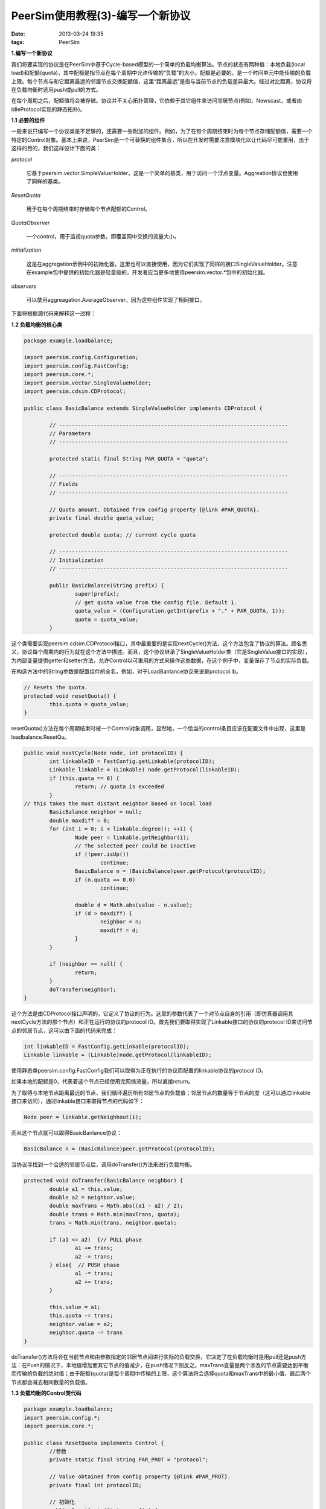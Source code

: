 PeerSim使用教程(3)-编写一个新协议
=================================

:date: 2013-03-24 19:35
:tags: PeerSim

**1.编写一个新协议**

我们将要实现的协议是在PeerSim中基于Cycle-based模型的一个简单的负载均衡算法。节点的状态有两种值：本地负载(local load)和配额(quota)，其中配额是指节点在每个周期中允许传输的“负载”的大小。配额是必要的，是一个时间单元中能传输的负载上限。每个节点与和它距离最远的邻居节点交换配额值，这里“距离最远”是指与当前节点的负载差异最大。经过对比距离，协议将在负载均衡时选用push或pull的方式。

在每个周期之后，配额值将会被存储。协议并不关心拓扑管理，它依赖于其它组件来访问邻居节点(例如，Newscast，或者由IdleProtocol实现的静态拓扑)。

**1.1 必要的组件**

一般来说只编写一个协议类是不足够的，还需要一些附加的组件。例如，为了在每个周期结束时为每个节点存储配额值，需要一个特定的Control对象。基本上来说，PeerSim是一个可替换的组件集合，所以在开发时需要注意模块化以让代码尽可能重用，出于这样的目的，我们这样设计下面的类：

*protocol*

	它基于peersim.vector.SimpleValueHolder，这是一个简单的基类，用于访问一个浮点变量。Aggreation协议也使用了同样的基类。

*ResetQuota*

	用于在每个周期结束时存储每个节点配额的Control。

*QuotaObserver*

	一个control，用于监视quota参数，即覆盖网中交换的流量大小。

*initialization*

	这是在aggregation示例中的初始化器，这里也可以直接使用，因为它们实现了同样的接口SingleValueHolder。注意在example包中提供的初始化器是轻量级的，开发者应当更多地使用peersim.vector.*包中的初始化器。

*observers*

	可以使用aggreagation.AverageObserver，因为这些组件实现了相同接口。

下面将根据源代码来解释这一过程：

**1.2 负载均衡的核心类**

.. code-block:: java

	package example.loadbalance;

	import peersim.config.Configuration;
	import peersim.config.FastConfig;
	import peersim.core.*;
	import peersim.vector.SingleValueHolder;
	import peersim.cdsim.CDProtocol;

	public class BasicBalance extends SingleValueHolder implements CDProtocol {

		// ------------------------------------------------------------------------
		// Parameters
		// ------------------------------------------------------------------------	

		protected static final String PAR_QUOTA = "quota";

		// ------------------------------------------------------------------------
		// Fields
		// ------------------------------------------------------------------------	

		// Quota amount. Obtained from config property {@link #PAR_QUOTA}. 
		private final double quota_value;

		protected double quota; // current cycle quota 

		// ------------------------------------------------------------------------
		// Initialization
		// ------------------------------------------------------------------------	
	
		public BasicBalance(String prefix) {
			super(prefix);
			// get quota value from the config file. Default 1.
			quota_value = (Configuration.getInt(prefix + "." + PAR_QUOTA, 1));
			quota = quota_value;
		}

这个类需要实现peersim.cdsim.CDProtocol接口，其中最重要的是实现nextCycle()方法，这个方法包含了协议的算法。顾名思义，协议每个周期内的行为就在这个方法中描述。而且，这个协议继承了SingleValueHolder类（它是SingleValue接口的实现），为内部变量提供getter和setter方法，允许Control以可重用的方式来操作这些数据，在这个例子中，变量保存了节点的实际负载。

在构造方法中的String参数是配置组件的全名，例如，对于LoadBanlance协议来说是protocol.lb。

.. code-block:: java

		// Resets the quota.
		protected void resetQuota() {
			this.quota = quota_value;
		}

resetQuota()方法在每个周期结束时被一个Control对象调用，显然地，一个恰当的control条目应该在配置文件中出现，这里是loadbalance.ResetQu。

.. code-block:: java

		public void nextCycle(Node node, int protocolID) {
			int linkableID = FastConfig.getLinkable(protocolID);
			Linkable linkable = (Linkable) node.getProtocol(linkableID);
			if (this.quota == 0) {
				return; // quota is exceeded
			}
		// this takes the most distant neighbor based on local load
			BasicBalance neighbor = null;
			double maxdiff = 0;
			for (int i = 0; i < linkable.degree(); ++i) {
				Node peer = linkable.getNeighbor(i);
				// The selected peer could be inactive
				if (!peer.isUp())
					continue;
				BasicBalance n = (BasicBalance)peer.getProtocol(protocolID);
				if (n.quota == 0.0)
					continue; 
				
				double d = Math.abs(value - n.value);
				if (d > maxdiff) {
					neighbor = n;
					maxdiff = d;
				}
			}
	
			if (neighbor == null) {
				return;
			}
			doTransfer(neighbor);
		}
	
这个方法是由CDProtocol接口声明的，它定义了协议的行为。这里的参数代表了一个对节点自身的引用（即仿真器调用其nextCycle方法的那个节点）和正在运行的协议的protocol ID。首先我们要取得实现了Linkable接口的协议的protocol ID来访问节点的邻居节点，这可以由下面的代码来完成：

.. code-block:: java

	int linkableID = FastConfig.getLinkable(protocolID);
	Linkable linkable = (Linkable)node.getProtocol(linkableID);

使用静态类peersim.config.FastConfig我们可以取得为正在执行的协议而配置的linkable协议的protocol ID。

如果本地的配额是0，代表着这个节点已经使用完网络流量，所以直接return。

为了取得与本地节点距离最远的节点，我们循环遍历所有邻居节点的负载值；邻居节点的数量等于节点的度（这可以通过linkable接口来访问），通过linkable接口来取得节点的代码如下：

.. code-block:: java

	Node peer = linkable.getNeighbout(i);

而从这个节点就可以取得BasicBanlance协议：

.. code-block:: java

	BasicBalance n = (BasicBalance)peer.getProtocol(protocolID);

当协议寻找到一个合适的邻居节点后，调用doTransfer()方法来进行负载均衡。

.. code-block:: java

	protected void doTransfer(BasicBalance neighbor) {
		double a1 = this.value;
		double a2 = neighbor.value;
		double maxTrans = Math.abs((a1 - a2) / 2);
		double trans = Math.min(maxTrans, quota);
		trans = Math.min(trans, neighbor.quota);
	
		if (a1 <= a2)  {// PULL phase
			a1 += trans;
			a2 -= trans;
		} else{  // PUSH phase
			a1 -= trans;
			a2 += trans;
		}
	
		this.value = a1;
		this.quota -= trans;
		neighbor.value = a2;
		neighbor.quota -= trans
	}

doTransfer()方法将会在当前节点和由参数指定的邻居节点间进行实际的负载交换，它决定了在负载均衡时是用pull还是push方法：在Push的情况下，本地值增加而其它节点的值减少，在push情况下则反之。maxTrans变量是两个涉及的节点需要达到平衡而传输的负载的绝对值；由于配额(quota)是每个周期中传输的上限，这个算法将会选择quota和maxTrans中的最小值，最后两个节点都会减去相同数量的负载值。

**1.3 负载均衡的Control类代码**

.. code-block:: java

	package example.loadbalance;
	import peersim.config.*;
	import peersim.core.*;

	public class ResetQuota implements Control {
		//参数
		private static final String PAR_PROT = "protocol";

		// Value obtained from config property {@link #PAR_PROT}. 
		private final int protocolID;

		// 初始化
		public ResetQuota(String prefix) {
			protocolID = Configuration.getPid(prefix + "." + PAR_PROT);
		}

		public boolean execute() {
			for (int i = 0; i < Network.size(); ++i) {
				((BasicBalance) Network.get(i).getProtocol(protocolID)).resetQuota();
			}
			return false;
		}
	}

这段代码很简洁，部份原因是Control接口本身是很简单的，它只有一个execute方法。
构造方法利用配置文件来进行初始化。execute方法会在所有的协议上调用resetQuota方法，它通过Network类来访问协议，Network是一个只拥有静态数据域的静态类，你可将它视为是一个节点的数组。

**2.扩展协议**

这是对前面的协议的扩展。核心部份是相同的，但是算法在决定将要发送或接收多少负载时，使用了全局的负载平均而不是根据距离最远的邻居节点的负载值。
为了计算全局的负载平均值，这里有一个小技巧，虽然本来可以通过聚集来求取平均数，但我们可以通过运行一个拥有全局信息的静态方法来仿真aggregation协议，这个方法为所有节点初始化了一个全局变量，这样我们就能提升性能的同时又不损失太多的真实性。

这个协议也是为了利用newscast协议：当一个节点到达了全局负载值（平均），它将会将它的fail-state转变为DOWN，然后这个节点会从覆盖网退出，因为newscast协议会删除它。这样的影响是有多少节点达到平均负载则会减少多少个节点。

.. code-block:: java

	package example.loadbalance;

	import peersim.core.*;
	import peersim.config.FastConfig;

	public class AvgBalance extends BasicBalance {

		// The overall system average load. It is computed once by {@link #calculateAVG(int)} method.
	
		public static double average = 0.0;
	
		// This flag indicates if the average value computation has been performed
		// or not. Default is NO.	

		public static boolean avg_done = false;

		// 初始化
		public AvgBalance(String prefix) {
			super(prefix); // calls the BasicBalance constructor.
		}

		// Calculates the system average load. It is run once by the first node scheduled.

		private static void calculateAVG(int protocolID) {
			int len = Network.size();
			double sum = 0.0;
			for (int i = 0; i < len; i++) {
				AvgBalance protocol = (AvgBalance) Network.get(i).getProtocol(protocolID);
				double value = protocol.getValue();
				sum += value;
			}

			average = sum / len;
			avg_done = true;
		}

第一部份是很简单的，定义了两个全局变量，average和avg_done，其中avg_done是个用来确定不进行超过一次计算的标志。注意，虽然看起来在构造方法中定义一个计算平均值的方法是一个更优雅的方案，但这种方案是错误的！因为在构造方法运行时，并不能保证负载的分布已经定义了：那样的话全局的平均数是未定义的。

.. code-block:: java

	protected static void suspend(Node node) {
		node.setFailState(Fallible.DOWN);
	}

这个功能函数用于让节点从覆盖网中退出，这里只是简单地在Fallible接口中设置节点的状态。

.. code-block:: java

	public void nextCycle(Node node, int protocolID) {
	//  只运行一次:
		if (avg_done == false) {
			calculateAVG(protocolID);
			System.out.println("AVG only once " + average);
		}

		if (Math.abs(value - average) < 1) {
			AvgBalance.suspend(node); // switch off node
			return;
		}

		if (quota == 0)
			return; // skip this node if it has no quota
		Node n = null;

		if (value < average) {
			n = getOverloadedPeer(node, protocolID);
			if (n != null) {
				doTransfer((AvgBalance) n.getProtocol(protocolID));
			}
		} else {
			n = getUnderloadedPeer(node, protocolID);
			if (n != null) {
				doTransfer((AvgBalance) n.getProtocol(protocolID));
			}
		}

		if (Math.abs(value - average) < 1)
			AvgBalance.suspend(node);

		if (n != null) {
			if (Math.abs(((AvgBalance) n.getProtocol(protocolID)).value- average) < 1)
				AvgBalance.suspend(n);
		}
	}

nextCycle方法是核心的协议算法，它首先检查平均数，如果标志没有设置就会进行计算。
如果当前负载和平均负载的差别小于1（每个周期中固定的配额值），那么节点将会根据newcast协议从覆盖网退出；进一步地，如果配额已经使用完，将会直接return。然后，协议会检查本地的负载值是小于还是大小平均值，并分别查找负载最大和最小的邻居，最后进行交换。

.. code-block:: java

	private Node getOverloadedPeer(Node node, int protocolID) {
		int linkableID = FastConfig.getLinkable(protocolID);
		Linkable linkable = (Linkable) node.getProtocol(linkableID);
		Node neighborNode = null;
		double maxdiff = 0.0;

		for (int i = 0; i < linkable.degree(); ++i) {
			Node peer = linkable.getNeighbor(i); 

			if (!peer.isUp()) // only if the neighbor is active
	            continue;

            AvgBalance n = (AvgBalance) 
			peer.getProtocol(protocolID); 

			if (n.quota == 0)
				continue; 

			if (value >= average && n.value >= average)
				continue;

			if (value <= average && n.value <= average)
				continue; 

			double d = Math.abs(value - n.value);

			if (d > maxdiff) {
				neighborNode = peer;
				maxdiff = d;
			}
		}

		return neighborNode;
	}

	private Node getUnderloadedPeer(Node node, int protocolID) {
		int linkableID = FastConfig.getLinkable(protocolID);
		Linkable linkable = (Linkable) node.getProtocol(linkableID);
		Node neighborNode = null;
		double maxdiff = 0.0;

		for (int i = 0; i < linkable.degree(); ++i) {
			Node peer = linkable.getNeighbor(i); 

			if (!peer.isUp()) // only if the neighbor is active
				continue;
			AvgBalance n = (AvgBalance) peer.getProtocol(protocolID);
	
			if (n.quota == 0)
				continue;
			if (value >= average && n.value >= average)
				continue;
			if (value <= average && n.value <= average)
				continue;

			double d = Math.abs(value - n.value);

			if (d < maxdiff) {
				neighborNode = peer;
				maxdiff = d;
			}
		}
		return neighborNode;
	}

查找最大和最小负载的邻居节点的代码是很相似的，在这里都展示是出于完整性的缘故。

**3.协议的评估**

负载均衡协议是为了减少负载的变化 ，而变化可以使用aggregation.AverageObserver或者loadbalance.LBObserver(它们是非常相似的)来进行分析，出于这个标准，两个协议几乎拥有相同的性能，并独立于最初使用的分布。然而，AVGBalance协议相对BasicBalance来说提升了整体的负载传输，AVGBalance传输了一个可证明是最小的负载。

我们可以实现一个control来观察正被传输的负载：

.. code-block:: java

	package example.loadbalance;

	import peersim.config.*;
	import peersim.core.*;
	import peersim.util.*;

	public class QuotaObserver implements Control {

		// The protocol to operate on.
		
		private static final String PAR_PROT = "protocol";

		// The name of this observer in the configuration file.
		
		private final String name;

		/** Protocol identifier*/
		private final int pid;

		// 构造方法
		public QuotaObserver(String name) {
			this.name = name;
			pid = Configuration.getPid(name + "." + PAR_PROT);
		}

		public boolean execute() {
			IncrementalStats stats = new IncrementalStats();
			for (int i = 0; i < Network.size(); i++) {
				BasicBalance protocol = (BasicBalance) Network.get(i).getProtocol(pid);
				stats.add(protocol.quota);
		}
		/* 打印统计量*/
		System.out.println(name + ": " + stats);
		return false;
		}	
	}

原理是很简单的，在每一个仿真周期中，它收集剩余的quota并在终端上打印统计数据，从这些统计数据和配额的初始值就可以计算出已经被传输的负载。


